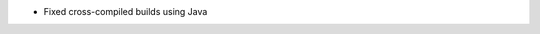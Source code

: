 .. news-prs: 4763

.. news-start-section: Fixes
- Fixed cross-compiled builds using Java
.. news-end-section

